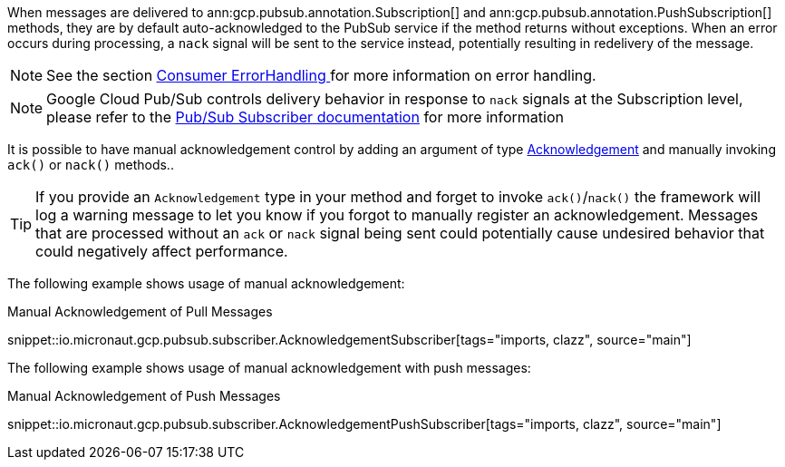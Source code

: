 When messages are delivered to ann:gcp.pubsub.annotation.Subscription[] and ann:gcp.pubsub.annotation.PushSubscription[] methods, they are by default auto-acknowledged to the PubSub service if the method returns without exceptions. When an error occurs during processing, a `nack` signal will be sent to the service instead, potentially resulting in redelivery of the message.

NOTE: See the section  <<errorHandling, Consumer ErrorHandling >> for more information on error handling.

NOTE: Google Cloud Pub/Sub controls delivery behavior in response to `nack` signals at the Subscription level, please refer to the link:https://cloud.google.com/pubsub/docs/subscriber[Pub/Sub Subscriber documentation] for more information

It is possible to have manual acknowledgement control by adding an argument of type link:{apimicronaut}messaging/Acknowledgement.html[Acknowledgement] and manually invoking `ack()` or `nack()` methods..

TIP: If you provide an `Acknowledgement` type in your method and forget to invoke `ack()`/`nack()` the framework will log a warning message to let you know if you forgot to manually register an acknowledgement. Messages that are processed without an `ack` or `nack` signal being sent could potentially cause undesired behavior that could negatively affect performance.

The following example shows usage of manual acknowledgement:

.Manual Acknowledgement of Pull Messages
snippet::io.micronaut.gcp.pubsub.subscriber.AcknowledgementSubscriber[tags="imports, clazz", source="main"]

The following example shows usage of manual acknowledgement with push messages:

.Manual Acknowledgement of Push Messages
snippet::io.micronaut.gcp.pubsub.subscriber.AcknowledgementPushSubscriber[tags="imports, clazz", source="main"]
